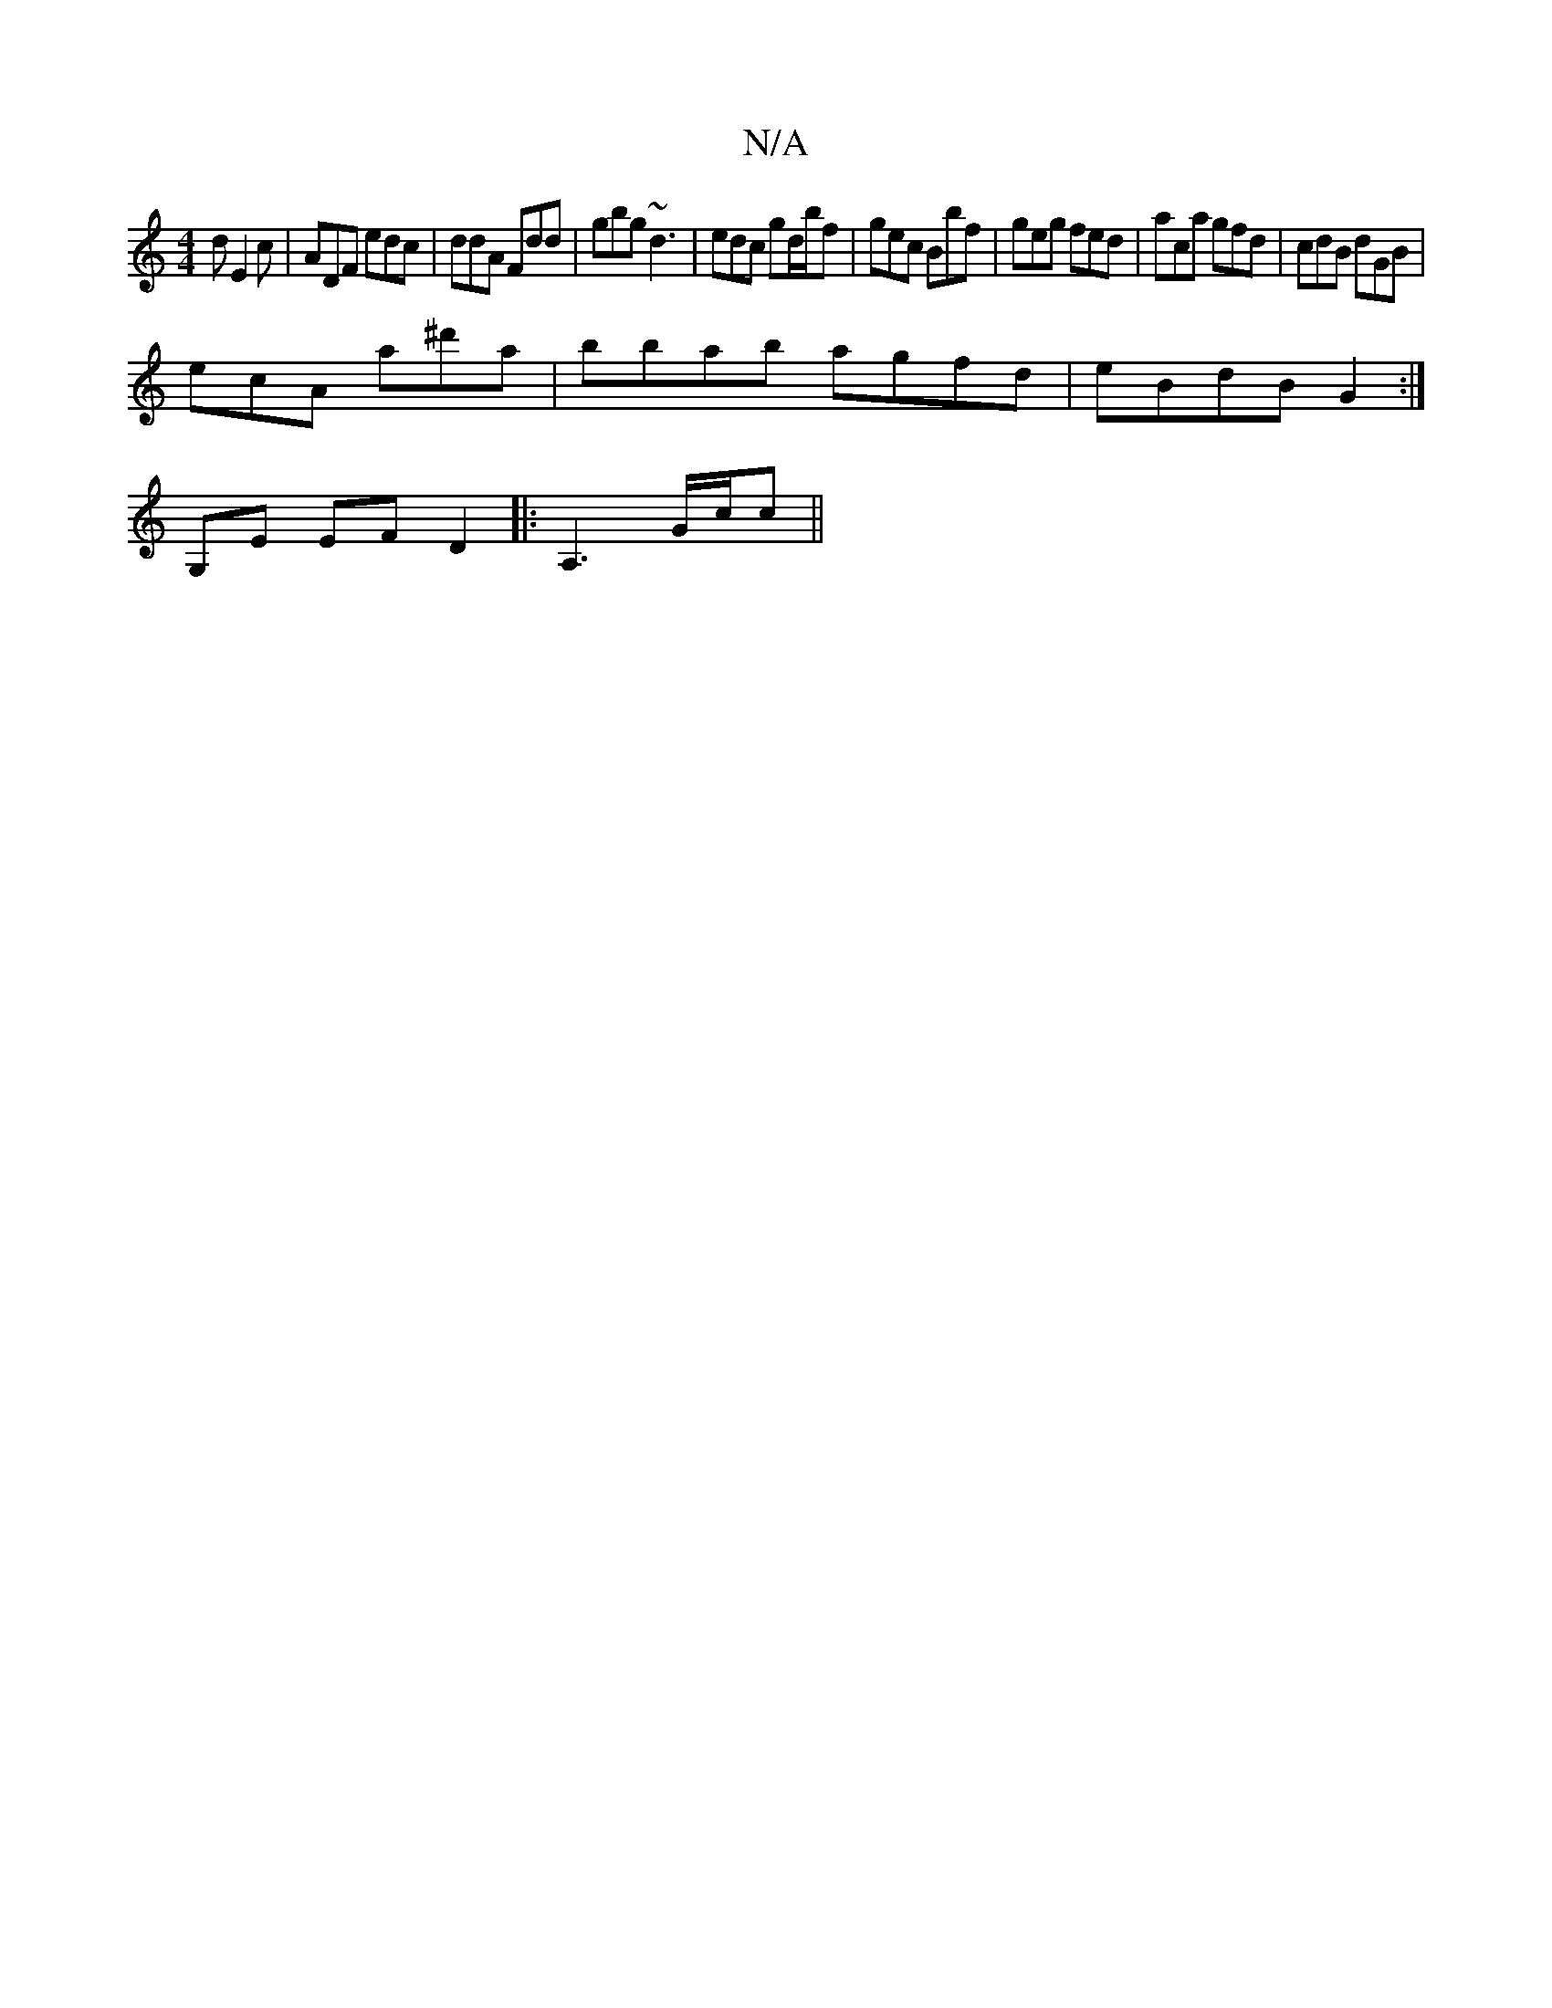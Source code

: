 X:1
T:N/A
M:4/4
R:N/A
K:Cmajor
d E2 c | ADF edc | ddA Fdd | gbg ~d3 | edc gd/b/f | gec Bbf | geg fed | aca gfd | cdB dGB|
ecA a^d'ma | bbab agfd | eBdB G2 :|
G,E EF D2|: A,3 G/c/`c||

=F2 DF Ad bd | gggb bdcd|[1 cded dgdg|fede dgfa